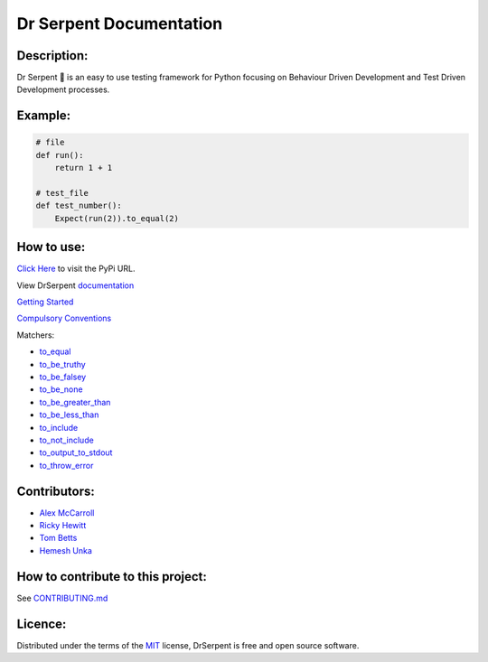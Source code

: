 ========================
Dr Serpent Documentation
========================

Description:
============

Dr Serpent 🐍  is an easy to use testing framework for Python focusing on Behaviour Driven Development and Test Driven Development processes.

Example:
========

.. code:: python

  # file
  def run():
      return 1 + 1

  # test_file
  def test_number():
      Expect(run(2)).to_equal(2)

How to use:
===========

`Click Here <https://pypi.org/project/drserpent/>`_ to visit the PyPi URL.

View DrSerpent `documentation <https://github.com/DrSerpent/DrSerpent-Core/blob/master/DOCUMENTATION.md>`_

`Getting Started <https://github.com/DrSerpent/DrSerpent-Core/blob/master/DOCUMENTATION.md#getting-started>`_

`Compulsory Conventions <https://github.com/DrSerpent/DrSerpent-Core/blob/master/DOCUMENTATION.md#conventions>`_

Matchers:

- `to_equal <https://github.com/DrSerpent/DrSerpent-Core/blob/master/DOCUMENTATION.md#to_equal>`_
- `to_be_truthy <https://github.com/DrSerpent/DrSerpent-Core/blob/master/DOCUMENTATION.md#to_be_truthy>`_
- `to_be_falsey <https://github.com/DrSerpent/DrSerpent-Core/blob/master/DOCUMENTATION.md#to_be_falsey>`_
- `to_be_none <https://github.com/DrSerpent/DrSerpent-Core/blob/master/DOCUMENTATION.md#to_be_none>`_
- `to_be_greater_than <https://github.com/DrSerpent/DrSerpent-Core/blob/master/DOCUMENTATION.md#to_be_greater_than>`_
- `to_be_less_than <https://github.com/DrSerpent/DrSerpent-Core/blob/master/DOCUMENTATION.md#to_be_less_than>`_
- `to_include <https://github.com/DrSerpent/DrSerpent-Core/blob/master/DOCUMENTATION.md#to_include>`_
- `to_not_include <https://github.com/DrSerpent/DrSerpent-Core/blob/master/DOCUMENTATION.md#to_not_include>`_
- `to_output_to_stdout <https://github.com/DrSerpent/DrSerpent-Core/blob/master/DOCUMENTATION.md#to_output_to_stdout>`_
- `to_throw_error <https://github.com/DrSerpent/DrSerpent-Core/blob/master/DOCUMENTATION.md#to_throw_error>`_

Contributors:
=============

- `Alex McCarroll <https://github.com/AlexMcCarroll>`_
- `Ricky Hewitt <https://github.com/rewitt94>`_
- `Tom Betts <https://github.com/T-Betts>`_
- `Hemesh Unka <https://github.com/Hemesh-Unka>`_

How to contribute to this project:
==================================

See `CONTRIBUTING.md <https://github.com/DrSerpent/DrSerpent-Core/blob/master/CONTRIBUTING.md>`_

Licence:
========

Distributed under the terms of the `MIT <https://github.com/DrSerpent/DrSerpent-Core/blob/master/LICENSE.txt>`_ license, DrSerpent is free and open source software.
